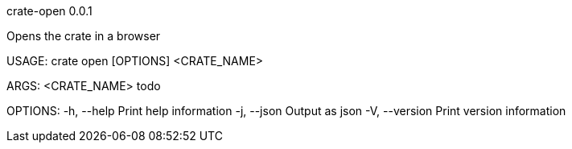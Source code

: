 crate-open 0.0.1

Opens the crate in a browser

USAGE:
    crate open [OPTIONS] <CRATE_NAME>

ARGS:
    <CRATE_NAME>    todo

OPTIONS:
    -h, --help       Print help information
    -j, --json       Output as json
    -V, --version    Print version information
